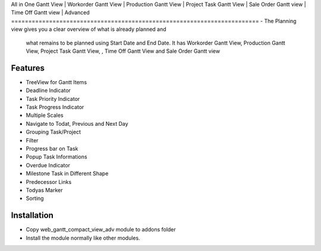 All in One Gantt View | Workorder Gantt View | Production Gantt View | 
Project Task Gantt View | Sale Order Gantt view | Time Off Gantt view | 
Advanced
========================================================================
-   The Planning view gives you a clear overview of what is already planned and 
    what remains to be planned using Start Date and End Date. It has  
    Workorder Gantt View, Production Gantt View, Project Task Gantt View, , Time Off Gantt View and 
    Sale Order Gantt view   

Features
========================
- TreeView for Gantt Items
- Deadline Indicator
- Task Priority Indicator
- Task Progress Indicator
- Multiple Scales
- Navigate to Todat, Previous and Next Day
- Grouping Task/Project
- Filter
- Progress bar on Task
- Popup Task Informations
- Overdue Indicator
- Milestone Task in Different Shape
- Predecessor Links
- Todyas Marker
- Sorting

Installation
========================
- Copy web_gantt_compact_view_adv module to addons folder
- Install the module normally like other modules.